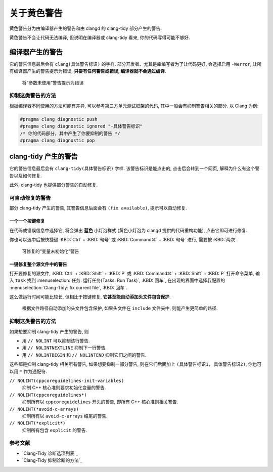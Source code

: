 ************************************************************************************************************************
关于黄色警告
************************************************************************************************************************

黄色警告分为由编译器产生的警告和由 clangd 的 clang-tidy 部分产生的警告.

黄色警告不会让代码无法编译, 但说明在编译器或 clang-tidy 看来, 你的代码写得可能不够好.

========================================================================================================================
编译器产生的警告
========================================================================================================================

它的警告信息最后会有 ``clang(具体警告标识)`` 的字样. 部分开发者、尤其是库编写者为了让代码更好, 会选择启用 ``-Werror``, 让所有编译器产生的警告提示为错误, **只要有任何警告或错误, 编译器就不会通过编译**.

.. figure:: 将参数未使用警告提示为错误.png

  将“参数未使用”警告提示为错误

------------------------------------------------------------------------------------------------------------------------
抑制这类警告的方法
------------------------------------------------------------------------------------------------------------------------

根据编译器不同使用的方法可能有差异, 可以参考第三方单元测试框架的代码, 其中一般会有抑制警告相关的部分. 以 Clang 为例:

.. code-block:: cpp

  #pragma clang diagnostic push
  #pragma clang diagnostic ignored "-具体警告标识"
  /* 你的代码部分，其中产生了你要抑制的警告 */
  #pragma clang diagnostic pop

========================================================================================================================
clang-tidy 产生的警告
========================================================================================================================

它的警告信息最后会有 ``clang-tidy(具体警告标识)`` 字样. 该警告标识是能点击的, 点击后会转到一个网页, 解释为什么有这个警告以及如何修复.

此外, clang-tidy 也提供部分警告的自动修复.

------------------------------------------------------------------------------------------------------------------------
可自动修复的警告
------------------------------------------------------------------------------------------------------------------------

部分 clang-tidy 产生的警告, 其警告信息后面会有 ``(fix available)``, 提示可以自动修复.

^^^^^^^^^^^^^^^^^^^^^^^^^^^^^^^^^^^^^^^^^^^^^^^^^^^^^^^^^^^^^^^^^^^^^^^^^^^^^^^^^^^^^^^^^^^^^^^^^^^^^^^^^^^^^^^^^^^^^^^^
一个一个按键修复
^^^^^^^^^^^^^^^^^^^^^^^^^^^^^^^^^^^^^^^^^^^^^^^^^^^^^^^^^^^^^^^^^^^^^^^^^^^^^^^^^^^^^^^^^^^^^^^^^^^^^^^^^^^^^^^^^^^^^^^^

在代码或错误信息中选择它, 将会弹出 **蓝色** 小灯泡样式 (黄色小灯泡为 clangd 提供的代码重构功能), 点击它即可进行修复.

你也可以选中后按快捷键 :KBD:`Ctrl` + :KBD:`句号` 或 :KBD:`Command⌘` + :KBD:`句号` 进行, 需要按 :KBD:`两次`.

.. figure:: 可修复的变量未初始化警告.png

  可修复的“变量未初始化”警告

^^^^^^^^^^^^^^^^^^^^^^^^^^^^^^^^^^^^^^^^^^^^^^^^^^^^^^^^^^^^^^^^^^^^^^^^^^^^^^^^^^^^^^^^^^^^^^^^^^^^^^^^^^^^^^^^^^^^^^^^
一键修复整个源文件中的警告
^^^^^^^^^^^^^^^^^^^^^^^^^^^^^^^^^^^^^^^^^^^^^^^^^^^^^^^^^^^^^^^^^^^^^^^^^^^^^^^^^^^^^^^^^^^^^^^^^^^^^^^^^^^^^^^^^^^^^^^^

打开要修复的源文件, :KBD:`Ctrl` + :KBD:`Shift` + :KBD:`P` 或 :KBD:`Command⌘` + :KBD:`Shift` + :KBD:`P` 打开命令菜单, 输入 ``task`` 找到 :menuselection:`任务: 运行任务(Tasks: Run Task)`, :KBD:`回车`, 在出现的界面中选择我配置的 :menuselection:`Clang-Tidy: fix current file`, :KBD:`回车`.

这么做运行时间可能比较长, 但相比于按键修复, **它甚至能自动添加头文件包含保护**.

.. figure:: 根据文件路径自动添加的头文件包含保护.png

  根据文件路径自动添加的头文件包含保护, 如果头文件在 ``include`` 文件夹中, 则能产生更简单的路径.

------------------------------------------------------------------------------------------------------------------------
抑制这类警告的方法
------------------------------------------------------------------------------------------------------------------------

如果想要抑制 clang-tidy 产生的警告, 则

- 用 ``// NOLINT`` 可以抑制该行警告.
- 用 ``// NOLINTNEXTLINE`` 抑制下一行警告.
- 用 ``// NOLINTBEGIN`` 和 ``// NOLINTEND`` 抑制它们之间的警告.

这些都是抑制 clang-tidy 相关所有警告, 如果想要抑制一部分警告, 则在它们后面加上 ``(具体警告标识1, 具体警告标识2)``, 你也可以用 ``*`` 作为通配符.

``// NOLINT(cppcoreguidelines-init-variables)``
  抑制 C++ 核心准则要求初始化变量的警告.

``// NOLINT(cppcoreguidelines*)``
  抑制所有以 ``cppcoreguidelines`` 开头的警告, 即所有 C++ 核心准则相关警告.

``// NOLINT(*avoid-c-arrays)``
  抑制所有以 ``avoid-c-arrays`` 结尾的警告.

``// NOLINT(*explicit*)``
  抑制所有包含 ``explicit`` 的警告.

------------------------------------------------------------------------------------------------------------------------
参考文献
------------------------------------------------------------------------------------------------------------------------

- `Clang-Tidy 诊断选项列表`_
- `Clang-Tidy 抑制诊断的方法`_